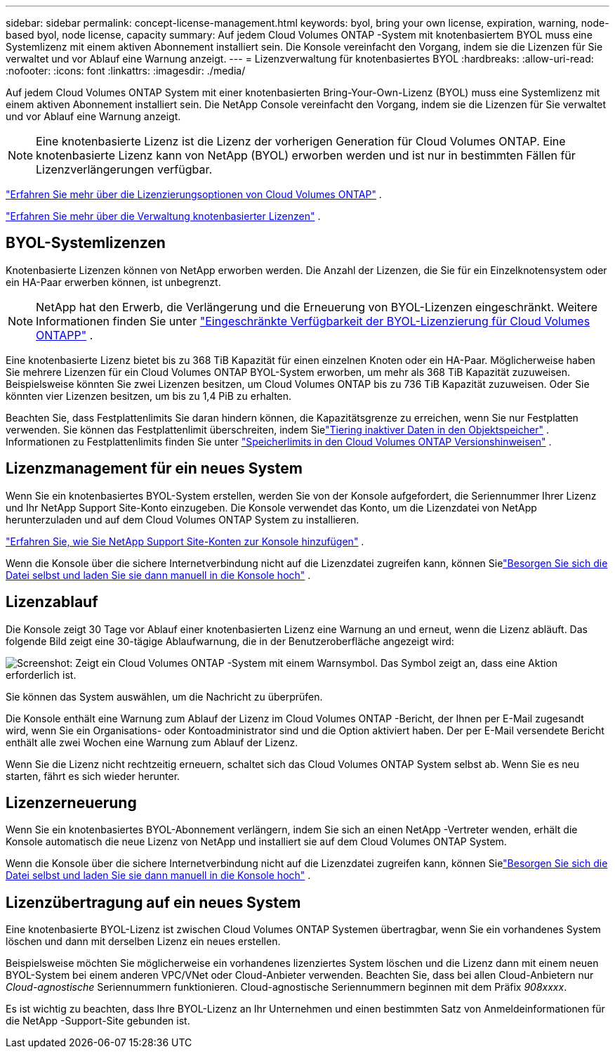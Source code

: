 ---
sidebar: sidebar 
permalink: concept-license-management.html 
keywords: byol, bring your own license, expiration, warning, node-based byol, node license, capacity 
summary: Auf jedem Cloud Volumes ONTAP -System mit knotenbasiertem BYOL muss eine Systemlizenz mit einem aktiven Abonnement installiert sein.  Die Konsole vereinfacht den Vorgang, indem sie die Lizenzen für Sie verwaltet und vor Ablauf eine Warnung anzeigt. 
---
= Lizenzverwaltung für knotenbasiertes BYOL
:hardbreaks:
:allow-uri-read: 
:nofooter: 
:icons: font
:linkattrs: 
:imagesdir: ./media/


[role="lead"]
Auf jedem Cloud Volumes ONTAP System mit einer knotenbasierten Bring-Your-Own-Lizenz (BYOL) muss eine Systemlizenz mit einem aktiven Abonnement installiert sein.  Die NetApp Console vereinfacht den Vorgang, indem sie die Lizenzen für Sie verwaltet und vor Ablauf eine Warnung anzeigt.


NOTE: Eine knotenbasierte Lizenz ist die Lizenz der vorherigen Generation für Cloud Volumes ONTAP. Eine knotenbasierte Lizenz kann von NetApp (BYOL) erworben werden und ist nur in bestimmten Fällen für Lizenzverlängerungen verfügbar.

link:concept-licensing.html["Erfahren Sie mehr über die Lizenzierungsoptionen von Cloud Volumes ONTAP"] .

link:https://docs.netapp.com/us-en/bluexp-cloud-volumes-ontap/task-manage-node-licenses.html["Erfahren Sie mehr über die Verwaltung knotenbasierter Lizenzen"^] .



== BYOL-Systemlizenzen

Knotenbasierte Lizenzen können von NetApp erworben werden. Die Anzahl der Lizenzen, die Sie für ein Einzelknotensystem oder ein HA-Paar erwerben können, ist unbegrenzt.


NOTE: NetApp hat den Erwerb, die Verlängerung und die Erneuerung von BYOL-Lizenzen eingeschränkt. Weitere Informationen finden Sie unter  https://docs.netapp.com/us-en/bluexp-cloud-volumes-ontap/whats-new.html#restricted-availability-of-byol-licensing-for-cloud-volumes-ontap["Eingeschränkte Verfügbarkeit der BYOL-Lizenzierung für Cloud Volumes ONTAPP"^] .

Eine knotenbasierte Lizenz bietet bis zu 368 TiB Kapazität für einen einzelnen Knoten oder ein HA-Paar. Möglicherweise haben Sie mehrere Lizenzen für ein Cloud Volumes ONTAP BYOL-System erworben, um mehr als 368 TiB Kapazität zuzuweisen. Beispielsweise könnten Sie zwei Lizenzen besitzen, um Cloud Volumes ONTAP bis zu 736 TiB Kapazität zuzuweisen. Oder Sie könnten vier Lizenzen besitzen, um bis zu 1,4 PiB zu erhalten.

Beachten Sie, dass Festplattenlimits Sie daran hindern können, die Kapazitätsgrenze zu erreichen, wenn Sie nur Festplatten verwenden. Sie können das Festplattenlimit überschreiten, indem Sielink:concept-data-tiering.html["Tiering inaktiver Daten in den Objektspeicher"] .  Informationen zu Festplattenlimits finden Sie unter https://docs.netapp.com/us-en/cloud-volumes-ontap-relnotes/["Speicherlimits in den Cloud Volumes ONTAP Versionshinweisen"^] .



== Lizenzmanagement für ein neues System

Wenn Sie ein knotenbasiertes BYOL-System erstellen, werden Sie von der Konsole aufgefordert, die Seriennummer Ihrer Lizenz und Ihr NetApp Support Site-Konto einzugeben.  Die Konsole verwendet das Konto, um die Lizenzdatei von NetApp herunterzuladen und auf dem Cloud Volumes ONTAP System zu installieren.

https://docs.netapp.com/us-en/bluexp-setup-admin/task-adding-nss-accounts.html["Erfahren Sie, wie Sie NetApp Support Site-Konten zur Konsole hinzufügen"^] .

Wenn die Konsole über die sichere Internetverbindung nicht auf die Lizenzdatei zugreifen kann, können Sielink:task-manage-node-licenses.html["Besorgen Sie sich die Datei selbst und laden Sie sie dann manuell in die Konsole hoch"] .



== Lizenzablauf

Die Konsole zeigt 30 Tage vor Ablauf einer knotenbasierten Lizenz eine Warnung an und erneut, wenn die Lizenz abläuft.  Das folgende Bild zeigt eine 30-tägige Ablaufwarnung, die in der Benutzeroberfläche angezeigt wird:

image:screenshot_warning.gif["Screenshot: Zeigt ein Cloud Volumes ONTAP -System mit einem Warnsymbol.  Das Symbol zeigt an, dass eine Aktion erforderlich ist."]

Sie können das System auswählen, um die Nachricht zu überprüfen.

Die Konsole enthält eine Warnung zum Ablauf der Lizenz im Cloud Volumes ONTAP -Bericht, der Ihnen per E-Mail zugesandt wird, wenn Sie ein Organisations- oder Kontoadministrator sind und die Option aktiviert haben.  Der per E-Mail versendete Bericht enthält alle zwei Wochen eine Warnung zum Ablauf der Lizenz.

Wenn Sie die Lizenz nicht rechtzeitig erneuern, schaltet sich das Cloud Volumes ONTAP System selbst ab.  Wenn Sie es neu starten, fährt es sich wieder herunter.



== Lizenzerneuerung

Wenn Sie ein knotenbasiertes BYOL-Abonnement verlängern, indem Sie sich an einen NetApp -Vertreter wenden, erhält die Konsole automatisch die neue Lizenz von NetApp und installiert sie auf dem Cloud Volumes ONTAP System.

Wenn die Konsole über die sichere Internetverbindung nicht auf die Lizenzdatei zugreifen kann, können Sielink:task-manage-node-licenses.html["Besorgen Sie sich die Datei selbst und laden Sie sie dann manuell in die Konsole hoch"] .



== Lizenzübertragung auf ein neues System

Eine knotenbasierte BYOL-Lizenz ist zwischen Cloud Volumes ONTAP Systemen übertragbar, wenn Sie ein vorhandenes System löschen und dann mit derselben Lizenz ein neues erstellen.

Beispielsweise möchten Sie möglicherweise ein vorhandenes lizenziertes System löschen und die Lizenz dann mit einem neuen BYOL-System bei einem anderen VPC/VNet oder Cloud-Anbieter verwenden.  Beachten Sie, dass bei allen Cloud-Anbietern nur _Cloud-agnostische_ Seriennummern funktionieren.  Cloud-agnostische Seriennummern beginnen mit dem Präfix _908xxxx_.

Es ist wichtig zu beachten, dass Ihre BYOL-Lizenz an Ihr Unternehmen und einen bestimmten Satz von Anmeldeinformationen für die NetApp -Support-Site gebunden ist.
